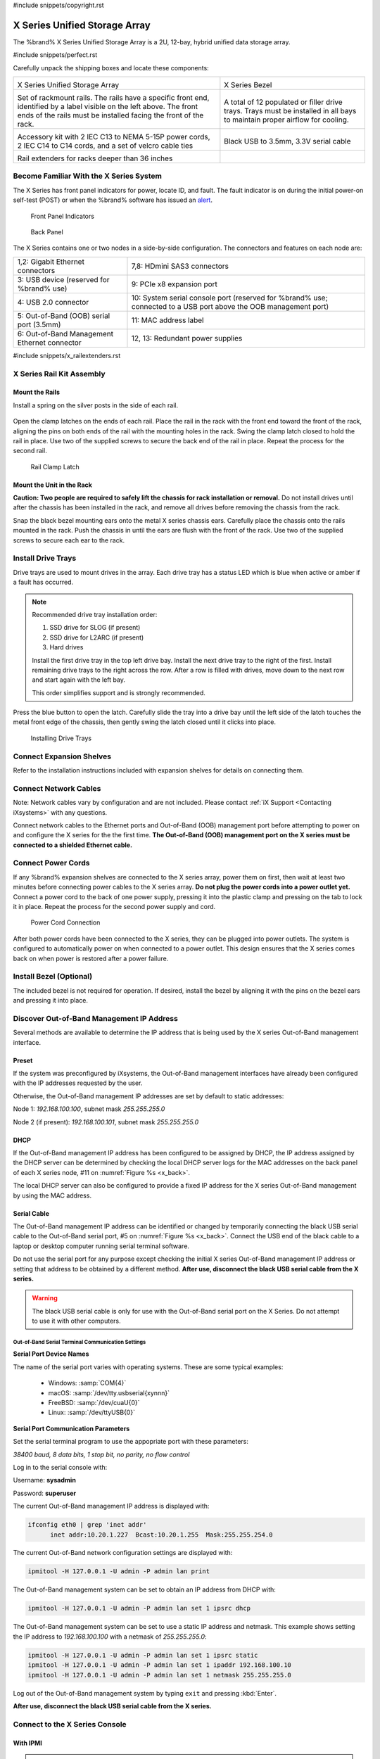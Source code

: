 #include snippets/copyright.rst

.. index:: X Series Unified Storage Array

.. _X Series Unified Storage Array:

X Series Unified Storage Array
------------------------------

The %brand% X Series Unified Storage Array is a 2U, 12-bay, hybrid
unified data storage array.


#include snippets/perfect.rst


.. index:: X Series Unified Storage Array Contents

Carefully unpack the shipping boxes and locate these components:

.. tabularcolumns:: |>{\RaggedRight}p{\dimexpr 0.5\linewidth-2\tabcolsep}
                    |>{\RaggedRight}p{\dimexpr 0.5\linewidth-2\tabcolsep}|

.. table::
   :class: longtable

   +--------------------------------------------+---------------------------------------------+
   | .. image:: images/tn_x.png                 | .. image:: images/tn_x_bezel.png            |
   |                                            |                                             |
   | X Series Unified Storage Array             | X Series Bezel                              |
   +--------------------------------------------+---------------------------------------------+
   | .. image:: images/tn_x_rails.png           | .. image:: images/tn_x_drivetrays.png       |
   |                                            |                                             |
   | Set of rackmount rails. The rails have a   | A total of 12 populated or filler drive     |
   | specific front end, identified by a label  | trays. Trays must be installed in all bays  |
   | visible on the left above. The front ends  | to maintain proper airflow for cooling.     |
   | of the rails must be installed facing the  |                                             |
   | front of the rack.                         |                                             |
   +--------------------------------------------+---------------------------------------------+
   | .. image:: images/tn_x_acckit.png          | .. image:: images/tn_x_serialcable.png      |
   |    :width: 80%                             |    :width: 30%                              |
   |                                            |                                             |
   | Accessory kit with 2 IEC C13 to NEMA 5-15P | Black USB to 3.5mm, 3.3V serial cable       |
   | power cords, 2 IEC C14 to C14 cords, and a |                                             |
   | set of velcro cable ties                   |                                             |
   +--------------------------------------------+---------------------------------------------+
   | .. image:: images/tn_x_railextenders.png   |                                             |
   |    :width: 30%                             |                                             |
   |                                            |                                             |
   | Rail extenders for racks deeper than 36    |                                             |
   | inches                                     |                                             |
   +--------------------------------------------+---------------------------------------------+

.. raw:: latex

   \newpage


.. index:: Become Familiar with the X Series System
.. _Become Familiar with the X Series System:

Become Familiar With the X Series System
~~~~~~~~~~~~~~~~~~~~~~~~~~~~~~~~~~~~~~~~

The X Series has front panel indicators for power, locate ID, and
fault. The fault indicator is on during the initial power-on self-test
(POST) or when the %brand% software has issued an
`alert
<https://support.ixsystems.com/truenasguide/tn_options.html#alert>`__.


.. _x_indicators:

.. figure:: images/tn_x_indicators.png
   :width: 1.75in

   Front Panel Indicators


.. _x_back:

.. figure:: images/tn_x_back.png

   Back Panel


The X Series contains one or two nodes in a side-by-side
configuration. The connectors and features on each node are:

.. tabularcolumns:: |>{\RaggedRight}p{\dimexpr 0.5\linewidth-2\tabcolsep}
                    |>{\RaggedRight}p{\dimexpr 0.5\linewidth-2\tabcolsep}|

.. table::
   :class: longtable

   +-------------------------------------------------+-------------------------------------------------+
   | 1,2: Gigabit Ethernet connectors                | 7,8: HDmini SAS3 connectors                     |
   +-------------------------------------------------+-------------------------------------------------+
   | 3: USB device (reserved for                     | 9: PCIe x8 expansion port                       |
   | %brand% use)                                    |                                                 |
   +-------------------------------------------------+-------------------------------------------------+
   | 4: USB 2.0 connector                            | 10: System serial console port (reserved for    |
   |                                                 | %brand% use; connected to a USB port            |
   |                                                 | above the OOB management port)                  |
   +-------------------------------------------------+-------------------------------------------------+
   | 5: Out-of-Band (OOB) serial port (3.5mm)        | 11: MAC address label                           |
   +-------------------------------------------------+-------------------------------------------------+
   | 6: Out-of-Band Management Ethernet connector    | 12, 13: Redundant power supplies                |
   +-------------------------------------------------+-------------------------------------------------+

.. raw:: latex

   \newpage


#include snippets/x_railextenders.rst


.. index:: X Series Rail Kit Assembly

X Series Rail Kit Assembly
~~~~~~~~~~~~~~~~~~~~~~~~~~


Mount the Rails
^^^^^^^^^^^^^^^

Install a spring on the silver posts in the side of each rail.


.. _x_spring:
.. figure:: images/tn_x_spring.png
   :width: 50%

Open the clamp latches on the ends of each rail. Place the rail in the
rack with the front end toward the front of the rack, aligning the
pins on both ends of the rail with the mounting holes in the rack.
Swing the clamp latch closed to hold the rail in place. Use two of the
supplied screws to secure the back end of the rail in place. Repeat
the process for the second rail.


.. _x_rail_clamp:

.. figure:: images/tn_x_railclamp.png
   :width: 4.125in

   Rail Clamp Latch


Mount the Unit in the Rack
^^^^^^^^^^^^^^^^^^^^^^^^^^

**Caution: Two people are required to safely lift the chassis for rack
installation or removal.** Do not install drives until after the
chassis has been installed in the rack, and remove all drives before
removing the chassis from the rack.

Snap the black bezel mounting ears onto the metal X series chassis
ears. Carefully place the chassis onto the rails mounted in the rack.
Push the chassis in until the ears are flush with the front of the
rack.  Use two of the supplied screws to secure each ear to the rack.


Install Drive Trays
~~~~~~~~~~~~~~~~~~~

Drive trays are used to mount drives in the array. Each drive tray has
a status LED which is blue when active or amber if a fault has
occurred.


.. note:: Recommended drive tray installation order:

   #. SSD drive for SLOG (if present)

   #. SSD drive for L2ARC (if present)\

   #. Hard drives

   Install the first drive tray in the top left drive bay. Install the
   next drive tray to the right of the first. Install remaining drive
   trays to the right across the row. After a row is filled with
   drives, move down to the next row and start again with the left
   bay.

   This order simplifies support and is strongly recommended.


Press the blue button to open the latch. Carefully slide the tray into
a drive bay until the left side of the latch touches the metal front
edge of the chassis, then gently swing the latch closed until it
clicks into place.

.. _x_drivetray_load:

.. figure:: images/tn_x_driveload.png

   Installing Drive Trays


Connect Expansion Shelves
~~~~~~~~~~~~~~~~~~~~~~~~~

Refer to the installation instructions included with expansion
shelves for details on connecting them.


Connect Network Cables
~~~~~~~~~~~~~~~~~~~~~~

Note: Network cables vary by configuration and are not included.
Please contact :ref:`iX Support <Contacting iXsystems>` with any
questions.

Connect network cables to the Ethernet ports and Out-of-Band (OOB)
management port before attempting to power on and configure the
X series for the the first time.
**The Out-of-Band (OOB) management port on the X series must be
connected to a shielded Ethernet cable.**


Connect Power Cords
~~~~~~~~~~~~~~~~~~~

If any %brand% expansion shelves are connected to the X series array,
power them on first, then wait at least two minutes before connecting
power cables to the X series array.
**Do not plug the power cords into a power outlet yet.**
Connect a power cord to the back of one power supply, pressing it into
the plastic clamp and pressing on the tab to lock it in place. Repeat
the process for the second power supply and cord.

.. _x_power:
.. figure:: images/tn_x_powerclip.png
   :width: 1.5in

   Power Cord Connection


After both power cords have been connected to the X series, they can
be plugged into power outlets. The system is configured to
automatically power on when connected to a power outlet. This design
ensures that the X series comes back on when power is restored after a
power failure.


Install Bezel (Optional)
~~~~~~~~~~~~~~~~~~~~~~~~

The included bezel is not required for operation. If desired, install
the bezel by aligning it with the pins on the bezel ears and pressing
it into place.


Discover Out-of-Band Management IP Address
~~~~~~~~~~~~~~~~~~~~~~~~~~~~~~~~~~~~~~~~~~

Several methods are available to determine the IP address that is
being used by the X series Out-of-Band management interface.


Preset
^^^^^^

If the system was preconfigured by iXsystems, the Out-of-Band
management interfaces have already been configured with the IP
addresses requested by the user.

Otherwise, the Out-of-Band management IP addresses are set by default
to static addresses:

Node 1: *192.168.100.100*, subnet mask *255.255.255.0*

Node 2 (if present): *192.168.100.101*, subnet mask *255.255.255.0*


DHCP
^^^^

If the Out-of-Band management IP address has been configured to be
assigned by DHCP, the IP address assigned by the DHCP server can be
determined by checking the local DHCP server logs for the MAC
addresses on the back panel of each X series node, #11 on
:numref:`Figure %s <x_back>`.

The local DHCP server can also be configured to provide a fixed IP
address for the X series Out-of-Band management by using the MAC
address.


.. _x_Serial_Cable:

Serial Cable
^^^^^^^^^^^^

The Out-of-Band management IP address can be identified or changed by
temporarily connecting the black USB serial cable to the
Out-of-Band serial port, #5 on
:numref:`Figure %s <x_back>`.
Connect the USB end of the black cable to a laptop or desktop
computer running serial terminal software.

Do not use the serial port for any purpose except checking the initial
X series Out-of-Band management IP address or setting that address to
be obtained by a different method.
**After use, disconnect the black USB serial cable from the X
series.**

.. warning:: The black USB serial cable is only for use with the
   Out-of-Band serial port on the X Series. Do not attempt to use it
   with other computers.


.. _x_Out-of-Band Serial Terminal Communication Settings:

Out-of-Band Serial Terminal Communication Settings
..................................................

**Serial Port Device Names**

The name of the serial port varies with operating systems. These are
some typical examples:

  * Windows: :samp:`COM{4}`

  * macOS: :samp:`/dev/tty.usbserial{xynnn}`

  * FreeBSD: :samp:`/dev/cuaU{0}`

  * Linux: :samp:`/dev/ttyUSB{0}`


**Serial Port Communication Parameters**

Set the serial terminal program to use the appopriate port with these
parameters:

*38400 baud, 8 data bits, 1 stop bit, no parity, no flow control*


Log in to the serial console with:

Username: **sysadmin**

Password: **superuser**

The current Out-of-Band management IP address is displayed with:


.. code-block:: none

   ifconfig eth0 | grep 'inet addr'
         inet addr:10.20.1.227  Bcast:10.20.1.255  Mask:255.255.254.0


The current Out-of-Band network configuration settings are displayed
with:


.. code-block:: none

   ipmitool -H 127.0.0.1 -U admin -P admin lan print


The Out-of-Band management system can be set to obtain an IP address
from DHCP with:


.. code-block:: none

   ipmitool -H 127.0.0.1 -U admin -P admin lan set 1 ipsrc dhcp


The Out-of-Band management system can be set to use a static IP
address and netmask. This example shows setting the IP address to
*192.168.100.100* with a netmask of *255.255.255.0*:


.. code-block:: none

   ipmitool -H 127.0.0.1 -U admin -P admin lan set 1 ipsrc static
   ipmitool -H 127.0.0.1 -U admin -P admin lan set 1 ipaddr 192.168.100.10
   ipmitool -H 127.0.0.1 -U admin -P admin lan set 1 netmask 255.255.255.0


Log out of the Out-of-Band management system by typing :literal:`exit`
and pressing :kbd:`Enter`.

**After use, disconnect the black USB serial cable from the
X series.**


Connect to the X Series Console
~~~~~~~~~~~~~~~~~~~~~~~~~~~~~~~


With IPMI
^^^^^^^^^

.. note:: An IPMI remote management utility must be installed on the
   laptop or desktop computer used to manage the X series remotely,
   and the computer must have access to the same network as the
   X series. FreeBSD, macOS, and Linux have package systems which can
   be used to install
   `IPMItool <https://sourceforge.net/projects/ipmitool/>`__.
   For Windows, a simple option is to install IPMItool through
   `Cygwin <https://www.cygwin.com/>`__.


When the Out-of-Band management IP address has been determined, the
X series console is accessible through IPMI. In this example,
*192.168.100.100* is the IP address assigned to the Out-of-Band
management interface.


For computers using :command:`ipmitool` on FreeBSD, macOS, or Linux,
enter:


.. code-block:: none

   ipmitool -I lanplus -H 192.168.100.100 -U admin -a sol activate


Enter **admin** for the password, and the X series console is
connected.


.. tip:: The Out-of-Band console password can be changed by
   temporarily connecting the black USB serial cable to the serial
   port, #5 on
   :numref:`Figure %s <x_back>`,
   as described in
   :ref:`the serial cable connection instructions <x_Serial_Cable>`.
   Then give this command to set the new password, shown as
   *newpassword* in this example:

   .. code-block:: none

      ipmitool -H 127.0.0.1 -U admin -P admin user set password 2 newpassword


   **After use, disconnect the black USB serial cable from the
   X series.**


Proceed to :ref:`Using the X Series Console`.


With the Serial Cable
^^^^^^^^^^^^^^^^^^^^^

The X series console can be directly connected to a serial terminal
program by temporarily disconnecting the gray serial cable from the
system console serial port, #10 on
:numref:`Figure %s <x_back>`,
and temporarily connecting the black USB serial cable to that port.

Connect the USB end of the black USB serial cable to a laptop or
desktop computer running serial terminal software. See
:ref:`x_Out-of-Band Serial Terminal Communication Settings` for the
serial device name. Set the terminal software to:

*115200 baud, 8 data bits, 1 stop bit, no parity, no flow control*


Wait two minutes after the X series has been connected to power, then
press :kbd:`Enter` to display the console menu. Find the message
starting with :literal:`The web user interface is at:` and write down
the IP address shown.
**After viewing the X series console, disconnect the black USB serial
cable and reconnect the gray System Management cable**
to the system serial console port, #10 on
:numref:`Figure %s <x_back>`.


.. raw:: latex

   \newpage


.. _Using the X Series Console:

Using the X Series Console
~~~~~~~~~~~~~~~~~~~~~~~~~~

The X series console has two modes: SES (SCSI Enclosure Services)
mode, and the standard x86 console mode.

If :literal:`ESM A =>` is displayed, the X series is in SES mode.
Switch to the X86 console mode by typing these characters:

.. code-block:: none

   $%^0


The normal x86 console is displayed.


.. note:: The SES console can be displayed again by typing these
   characters:

   .. code-block:: none

      $%^2


Perform %brand% Initial Software Configuration
~~~~~~~~~~~~~~~~~~~~~~~~~~~~~~~~~~~~~~~~~~~~~~~~~~~~~~~~

The console displays the IP address of the %brand% X series graphical
web interface, *192.168.100.231* in this example:


.. code-block:: none

   The web user interface is at:

   http://192.168.100.231


Enter the IP address into a browser on a computer on the same network
to access the web user interface.

